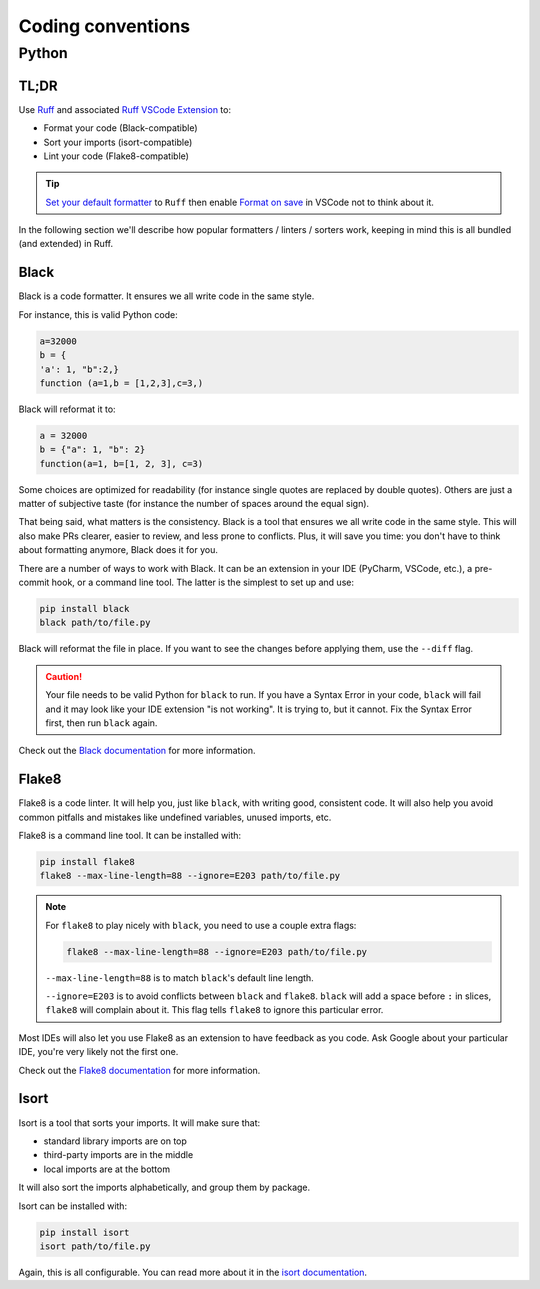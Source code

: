 .. _coding conventions:

##################
Coding conventions
##################

Python
------

TL;DR
~~~~~

Use `Ruff <https://docs.astral.sh/ruff/>`_ and associated `Ruff VSCode Extension <https://marketplace.visualstudio.com/items?itemName=charliermarsh.ruff>`_ to:

- Format your code (Black-compatible)
- Sort your imports (isort-compatible)
- Lint your code (Flake8-compatible)

.. tip::

    `Set your default formatter <https://code.visualstudio.com/docs/python/formatting#_set-a-default-formatter>`_ to ``Ruff`` then enable `Format on save <https://stackoverflow.com/a/54665086/3867406>`_ in VSCode not to think about it.

In the following section we'll describe how popular formatters / linters / sorters work, keeping in mind this is all bundled (and extended) in Ruff.

Black
~~~~~

Black is a code formatter. It ensures we all write code in the same style.

For instance, this is valid Python code:

.. code-block:: python

    a=32000
    b = {
    'a': 1, "b":2,}
    function (a=1,b = [1,2,3],c=3,)

Black will reformat it to:

.. code-block:: python

    a = 32000
    b = {"a": 1, "b": 2}
    function(a=1, b=[1, 2, 3], c=3)

Some choices are optimized for readability (for instance single quotes are replaced by double quotes). Others are just a matter of subjective taste (for instance the number of spaces around the equal sign).

That being said, what matters is the consistency. Black is a tool that ensures we all write code in the same style. This will also make PRs clearer, easier to review, and less prone to conflicts. Plus, it will save you time: you don't have to think about formatting anymore, Black does it for you.

There are a number of ways to work with Black. It can be an extension in your IDE (PyCharm, VSCode, etc.), a pre-commit hook, or a command line tool. The latter is the simplest to set up and use:

.. code-block:: bash

    pip install black
    black path/to/file.py

Black will reformat the file in place. If you want to see the changes before applying them, use the ``--diff`` flag.

.. caution::

    Your file needs to be valid Python for ``black`` to run. If you have a Syntax Error in your code, ``black`` will fail and it may look like your IDE extension "is not working". It is trying to, but it cannot. Fix the Syntax Error first, then run ``black`` again.

Check out the `Black documentation <https://black.readthedocs.io/en/stable/>`_ for more information.

Flake8
~~~~~~

Flake8 is a code linter. It will help you, just like ``black``, with writing good, consistent code. It will also help you avoid common pitfalls and mistakes like undefined variables, unused imports, etc.

Flake8 is a command line tool. It can be installed with:

.. code-block:: bash

    pip install flake8
    flake8 --max-line-length=88 --ignore=E203 path/to/file.py


.. note::

        For ``flake8`` to play nicely with ``black``, you need to use a couple extra flags:

        .. code-block:: bash

            flake8 --max-line-length=88 --ignore=E203 path/to/file.py

        ``--max-line-length=88`` is to match ``black``'s default line length.

        ``--ignore=E203`` is to avoid conflicts between ``black`` and ``flake8``. ``black`` will add a space before ``:`` in slices, ``flake8`` will complain about it. This flag tells ``flake8`` to ignore this particular error.

Most IDEs will also let you use Flake8 as an extension to have feedback as you code. Ask Google about your particular IDE, you're very likely not the first one.

Check out the `Flake8 documentation <https://flake8.pycqa.org/en/latest/>`_ for more information.

Isort
~~~~~

Isort is a tool that sorts your imports. It will make sure that:

-   standard library imports are on top
-   third-party imports are in the middle
-   local imports are at the bottom

It will also sort the imports alphabetically, and group them by package.

Isort can be installed with:

.. code-block:: bash

    pip install isort
    isort path/to/file.py

Again, this is all configurable. You can read more about it in the `isort documentation <https://pycqa.github.io/isort/>`_.